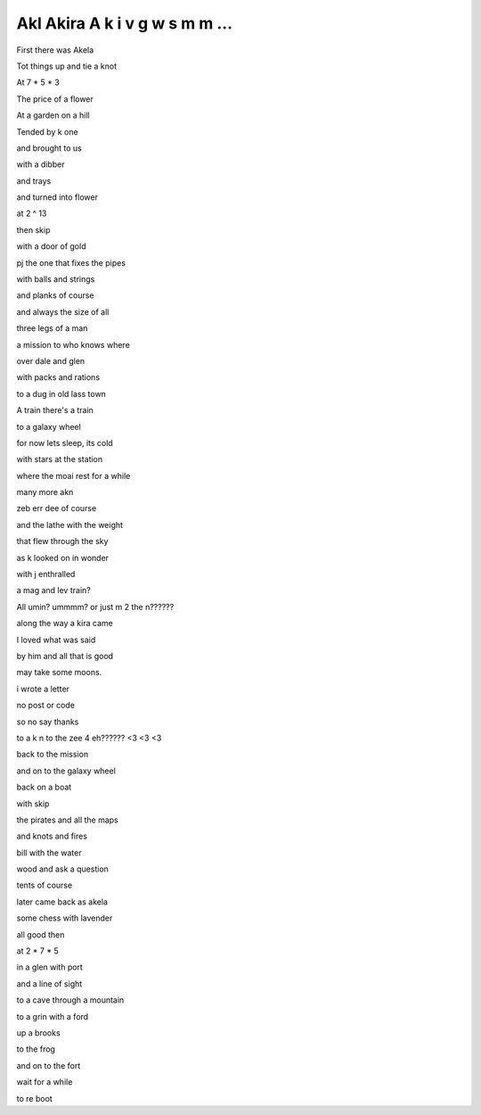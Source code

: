 =================================
 Akl Akira A k i v g w s m m ...
=================================

First there was Akela

Tot things up and tie a knot

At 7 * 5 * 3

The price of a flower 

At a garden on a hill

Tended by k one

and brought to us

with a dibber

and trays

and turned into flower

at 2 ^ 13

then skip

with a door of gold

pj the one that fixes the pipes

with balls and strings

and planks of course

and always the size of all

three legs of a man

a mission to who knows where

over dale and glen

with packs and rations

to a dug in old lass town

A train there's a train

to a galaxy wheel

for now lets sleep, its cold

with stars at the station

where the moai rest for a while

many more akn

zeb err dee of course

and the lathe with the weight

that flew through the sky

as k looked on in wonder

with j enthralled

a mag and lev train?

All umin?  ummmm? or just m 2 the n??????

along the way a kira came

I loved what was said

by him and all that is good

may take some moons.

i wrote a letter

no post or code

so no say thanks

to a k n to the zee 4 eh?????? <3 <3 <3

back to the mission

and on to the galaxy wheel

back on a boat

with skip

the pirates and all the maps

and knots and fires

bill with the water

wood and ask a question

tents of course

later came back as akela

some chess with lavender

all good then

at 2 * 7 * 5

in a glen with port

and a line of sight

to a cave through a mountain

to a grin with a ford

up a brooks

to the frog

and on to the fort

wait for a while

to re boot

